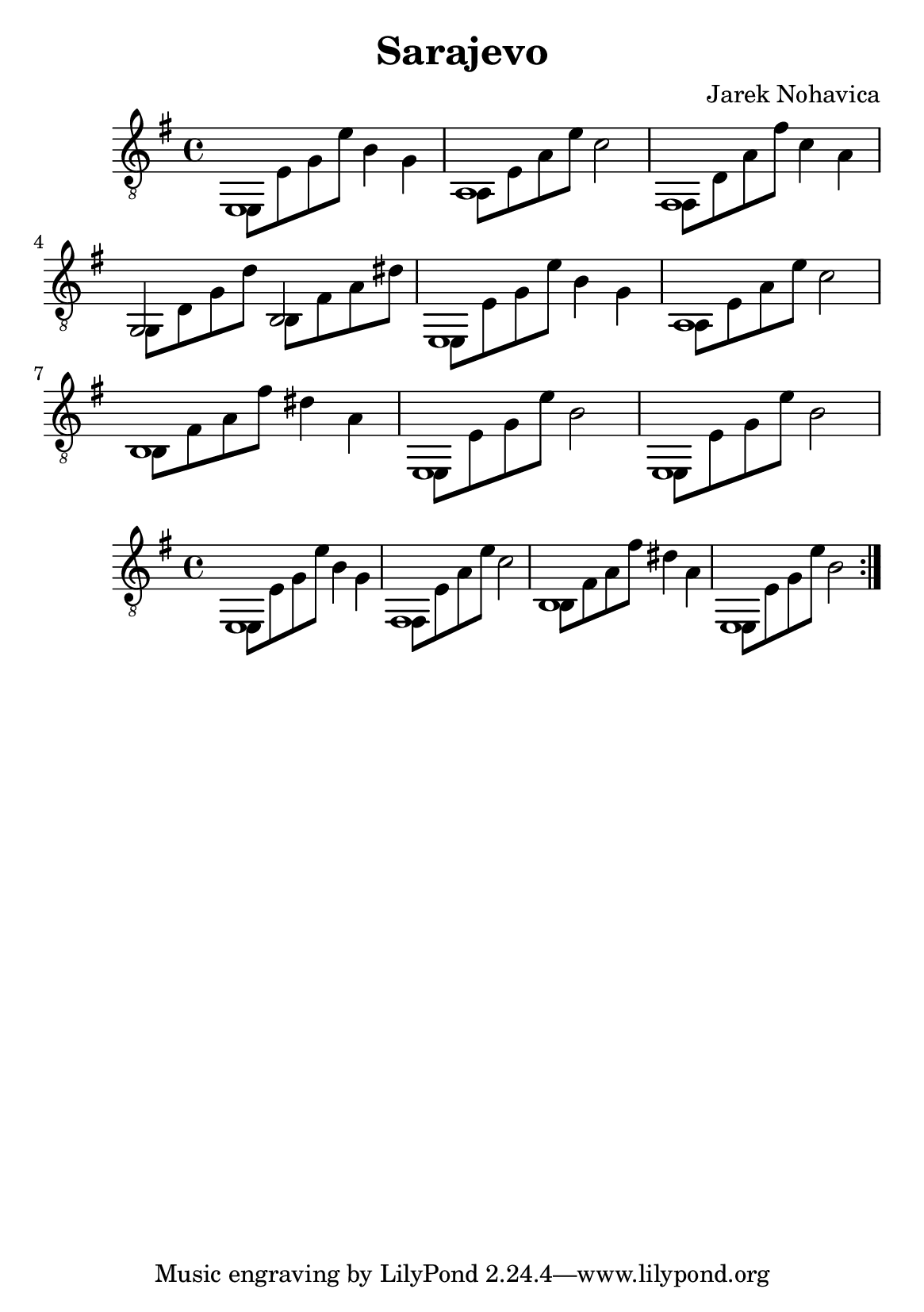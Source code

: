 \version "2.18.2"
\header {
	title = "Sarajevo"
	composer = "Jarek Nohavica"
}

\paper {
	#(set-paper-size "a5")
}


{
	\clef "G_8"
	\key e \minor
	<< { e,1 } \\ { e,8 e8 g8 e'8 b4 g4 } >>
	<< { a,1 } \\ { a,8 e8 a8 e'8 c'2 } >>
	<< { fis,1 } \\ { fis,8 d8 a8 fis'8 c'4 a4 } >>
	<< { g,2 b,2 } \\ { g,8 d8 g8 d'8 b,8 fis8 a8 dis'8 } >>
	<< { e,1 } \\ { e,8 e8 g8 e'8 b4 g4 } >>
	<< { a,1 } \\ { a,8 e8 a8 e'8 c'2 } >>
	<< { b,1 } \\ { b,8 fis8 a8 fis'8 dis'4 a4 } >>
	<< { e,1 } \\ { e,8 e8 g8 e'8 b2 } >>
	<< { e,1 } \\ { e,8 e8 g8 e'8 b2 } >>
}

{
	\clef "G_8"
	\key e \minor
	\repeat volta 2 {
		<< { e,1 } \\ { e,8 e8 g8 e'8 b4 g4 } >>
		<< { fis,1 } \\ { fis,8 e8 a8 e'8 c'2 } >>
		<< { b,1 } \\ { b,8 fis8 a8 fis'8 dis'4 a4 } >>
		<< { e,1 } \\ { e,8 e8 g8 e'8 b2 } >>
	}
}
